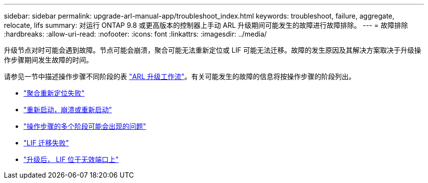 ---
sidebar: sidebar 
permalink: upgrade-arl-manual-app/troubleshoot_index.html 
keywords: troubleshoot, failure, aggregate, relocate, lifs 
summary: 对运行 ONTAP 9.8 或更高版本的控制器上手动 ARL 升级期间可能发生的故障进行故障排除。 
---
= 故障排除
:hardbreaks:
:allow-uri-read: 
:nofooter: 
:icons: font
:linkattrs: 
:imagesdir: ../media/


[role="lead"]
升级节点对时可能会遇到故障。节点可能会崩溃，聚合可能无法重新定位或 LIF 可能无法迁移。故障的发生原因及其解决方案取决于升级操作步骤期间发生故障的时间。

请参见一节中描述操作步骤不同阶段的表 link:arl_upgrade_workflow.html["ARL 升级工作流"]。有关可能发生的故障的信息将按操作步骤的阶段列出。

* link:aggregate_relocation_failures.html["聚合重新定位失败"]
* link:reboots_panics_power_cycles.html["重新启动，崩溃或重新启动"]
* link:issues_multiple_stages_of_procedure.html["操作步骤的多个阶段可能会出现的问题"]
* link:lif_migration_failure.html["LIF 迁移失败"]
* link:lifs_invalid_ports_after_upgrade.html["升级后， LIF 位于无效端口上"]

